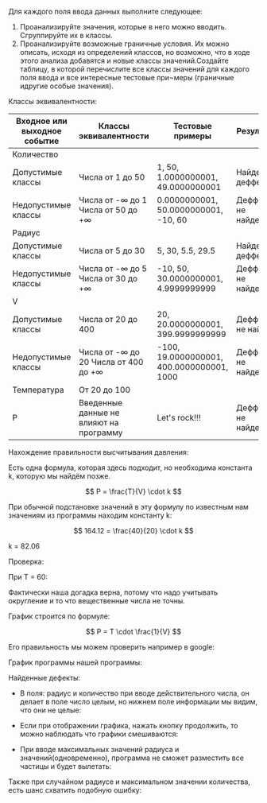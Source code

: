 #+OPTIONS: tex:t
#+OPTIONS: tex:dvipng
#+STARTUP: latexpreview

Для каждого поля ввода данных выполните следующее:

1. Проанализируйте значения, которые в него можно вводить. Сгруппируйте их в классы.
2. Проанализируйте возможные граничные условия. Их можно описать, исходя из определений классов, но возможно, что в ходе этого анализа добавятся и новые классы значений.Создайте таблицу, в которой перечислите все классы значений для каждого поля ввода и все интересные тестовые при¬меры (граничные идругие особые значения).

[[./1.png]]


Классы эквивалентности:
| Входное или выходное событие | Классы эквивалентности                    | Тестовые примеры                          | Результат             |
|------------------------------+-------------------------------------------+-------------------------------------------+-----------------------|
| Количество                   |                                           |                                           |                       |
| Допустимые   классы          | Числа от 1 до 50                          | 1,   50, 1.0000000001, 49.0000000001      | Найден деффект        |
| Недопустимые   классы        | Числа от -∞ до 1  Числа от 50 до +∞       | 0.0000000001,   50.0000000001, -10, 60    | Деффекты не   найдены |
| Радиус                       |                                           |                                           |                       |
| Допустимые   классы          | Числа от 5 до   30                        | 5, 30, 5.5,   29.5                        | Найден деффект        |
| Недопустимые   классы        | Числа от -∞ до   5    Числа от 30 до   +∞ | -10, 50, 30.0000000001,   4.9999999999    | Деффекты не   найдены |
| V                            |                                           |                                           |                       |
| Допустимые   классы          | Числа от 20 до 400                        | 20, 20.0000000001, 399.9999999999         | Деффекты не   найден  |
| Недопустимые   классы        | Числа от -∞ до 20  Числа от 400   до +∞   | -100, 19.0000000001, 400.0000000001, 1000 | Деффекты не   найдены |
| Температура                  | От 20 до 100                              |                                           |                       |
| Р                            | Введенные   данные не влияют на программу | Let's rock!!!                             | Деффекты не   найдены |


Нахождение правильности высчитывания давления:

Есть одна формула, которая здесь подходит, но необходима константа k, которую мы найдём позже.

$$ P = \frac{T}{V} \cdot k $$

При обычной подстановке значений в эту формулу по известным нам значениям из программы находим константу k:

$$ 164.12 = \frac{40}{20} \cdot k $$

k = 82.06

Проверка:

При T = 60:

#+DOWNLOADED: screenshot @ 2022-04-05 09:48:49
[[file:images/20220405-094849_screenshot.png]]

Фактически наша догадка верна, потому что надо учитывать округление и то что вещественные числа не точны.


График строится по формуле:

$$ P = T \cdot \frac{1}{V} $$

Его правильность мы можем проверить например в google:

График программы нашей программы:


#+DOWNLOADED: screenshot @ 2022-04-05 09:56:14
[[file:images/20220405-095614_screenshot.png]]


#+DOWNLOADED: screenshot @ 2022-04-05 09:56:52
[[file:images/20220405-095652_screenshot.png]]


Найденные дефекты:

- В поля: радиус и количество при вводе действительного числа, он делает в поле число целым, но нижнем поле информации мы видим, что они не целые:
  #+DOWNLOADED: screenshot @ 2022-04-05 10:07:43
  [[file:images/20220405-100743_screenshot.png]]
- Если при отображении графика, нажать кнопку продолжить, то можно наблюдать что графики смешиваются:
  #+DOWNLOADED: screenshot @ 2022-04-05 10:10:05
  [[file:images/20220405-101005_screenshot.png]]

- При вводе максимальных значений радиуса и значений(одновременно), программа не сможет разместить все частицы и будет вылетать:
  #+DOWNLOADED: screenshot @ 2022-04-05 10:12:28
  [[file:images/20220405-101228_screenshot.png]]
Также при случайном радиусе и максимальном значении количества, есть шанс схватить подобную ошибку:
#+DOWNLOADED: screenshot @ 2022-03-31 14:11:00
[[file:images/20220331-141100_screenshot.png]]


